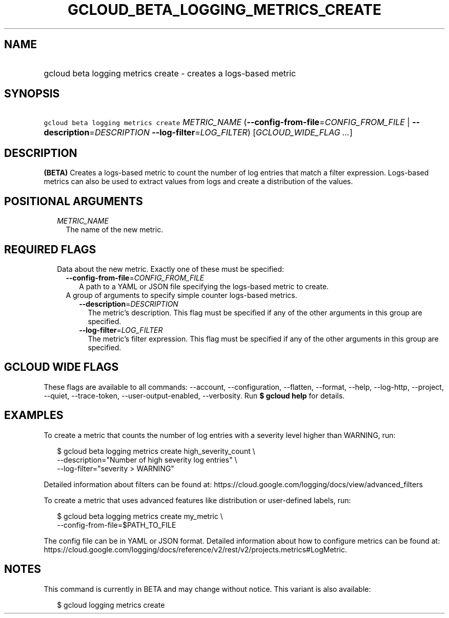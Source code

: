 
.TH "GCLOUD_BETA_LOGGING_METRICS_CREATE" 1



.SH "NAME"
.HP
gcloud beta logging metrics create \- creates a logs\-based metric



.SH "SYNOPSIS"
.HP
\f5gcloud beta logging metrics create\fR \fIMETRIC_NAME\fR (\fB\-\-config\-from\-file\fR=\fICONFIG_FROM_FILE\fR\ |\ \fB\-\-description\fR=\fIDESCRIPTION\fR\ \fB\-\-log\-filter\fR=\fILOG_FILTER\fR) [\fIGCLOUD_WIDE_FLAG\ ...\fR]



.SH "DESCRIPTION"

\fB(BETA)\fR Creates a logs\-based metric to count the number of log entries
that match a filter expression. Logs\-based metrics can also be used to extract
values from logs and create a distribution of the values.



.SH "POSITIONAL ARGUMENTS"

.RS 2m
.TP 2m
\fIMETRIC_NAME\fR
The name of the new metric.


.RE
.sp

.SH "REQUIRED FLAGS"

.RS 2m
.TP 2m

Data about the new metric. Exactly one of these must be specified:

.RS 2m
.TP 2m
\fB\-\-config\-from\-file\fR=\fICONFIG_FROM_FILE\fR
A path to a YAML or JSON file specifying the logs\-based metric to create.

.TP 2m

A group of arguments to specify simple counter logs\-based metrics.

.RS 2m
.TP 2m
\fB\-\-description\fR=\fIDESCRIPTION\fR
The metric's description. This flag must be specified if any of the other
arguments in this group are specified.

.TP 2m
\fB\-\-log\-filter\fR=\fILOG_FILTER\fR
The metric's filter expression. This flag must be specified if any of the other
arguments in this group are specified.


.RE
.RE
.RE
.sp

.SH "GCLOUD WIDE FLAGS"

These flags are available to all commands: \-\-account, \-\-configuration,
\-\-flatten, \-\-format, \-\-help, \-\-log\-http, \-\-project, \-\-quiet,
\-\-trace\-token, \-\-user\-output\-enabled, \-\-verbosity. Run \fB$ gcloud
help\fR for details.



.SH "EXAMPLES"

To create a metric that counts the number of log entries with a severity level
higher than WARNING, run:

.RS 2m
$ gcloud beta logging metrics create high_severity_count \e
    \-\-description="Number of high severity log entries" \e
    \-\-log\-filter="severity > WARNING"
.RE

Detailed information about filters can be found at:
https://cloud.google.com/logging/docs/view/advanced_filters

To create a metric that uses advanced features like distribution or
user\-defined labels, run:

.RS 2m
$ gcloud beta logging metrics create my_metric \e
    \-\-config\-from\-file=$PATH_TO_FILE
.RE

The config file can be in YAML or JSON format. Detailed information about how to
configure metrics can be found at:
https://cloud.google.com/logging/docs/reference/v2/rest/v2/projects.metrics#LogMetric.



.SH "NOTES"

This command is currently in BETA and may change without notice. This variant is
also available:

.RS 2m
$ gcloud logging metrics create
.RE

